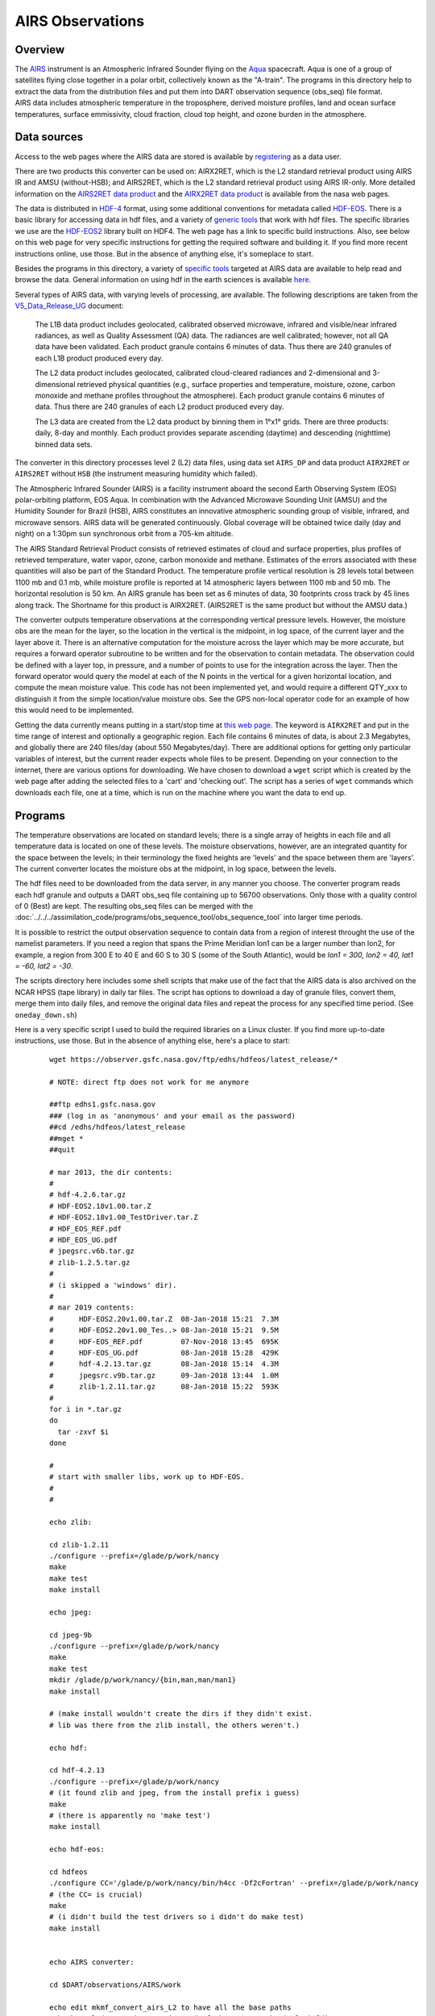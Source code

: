 AIRS Observations
=================

Overview
--------

| The `AIRS <http://airs.jpl.nasa.gov/>`__ instrument is an Atmospheric Infrared Sounder flying on the
  `Aqua <http://aqua.nasa.gov/>`__ spacecraft. Aqua is one of a group of satellites flying close together in a polar
  orbit, collectively known as the "A-train". The programs in this directory help to extract the data from the
  distribution files and put them into DART observation sequence (obs_seq) file format.
| AIRS data includes atmospheric temperature in the troposphere, derived moisture profiles, land and ocean surface
  temperatures, surface emmissivity, cloud fraction, cloud top height, and ozone burden in the atmosphere.

Data sources
------------

Access to the web pages where the AIRS data are stored is available by
`registering <https://airs.jpl.nasa.gov/data/registration>`__ as a data user.

There are two products this converter can be used on: AIRX2RET, which is the L2 standard retrieval product using AIRS IR
and AMSU (without-HSB); and AIRS2RET, which is the L2 standard retrieval product using AIRS IR-only. More detailed
information on the `AIRS2RET data
product <http://disc.sci.gsfc.nasa.gov/AIRS/data-holdings/by-data-product-v5/airsL2_Std_AIRS_only.shtml>`__ and the
`AIRX2RET data product <http://disc.sci.gsfc.nasa.gov/AIRS/data-holdings/by-data-product/airsL2_Std.shtml>`__ is
available from the nasa web pages.

The data is distributed in `HDF-4 <http://www.hdfgroup.org/>`__ format, using some additional conventions for metadata
called `HDF-EOS <http://hdfeos.org/software.php>`__. There is a basic library for accessing data in hdf files, and a
variety of `generic tools <http://www.hdfgroup.org/products/index.html>`__ that work with hdf files. The specific
libraries we use are the `HDF-EOS2 <http://hdfeos.org/software/library.php#HDF-EOS2>`__ library built on HDF4. The web
page has a link to specific build instructions. Also, see below on this web page for very specific instructions for
getting the required software and building it. If you find more recent instructions online, use those. But in the
absence of anything else, it's someplace to start.

Besides the programs in this directory, a variety of `specific tools <http://disc.sci.gsfc.nasa.gov/AIRS/tools.shtml>`__
targeted at AIRS data are available to help read and browse the data. General information on using hdf in the earth
sciences is available `here <http://eosweb.larc.nasa.gov/HBDOCS/hdf.html>`__.

Several types of AIRS data, with varying levels of processing, are available. The following descriptions are taken from
the
`V5_Data_Release_UG <http://disc.sci.gsfc.nasa.gov/AIRS/documentation/v5_docs/AIRS_V5_Release_User_Docs/V5_Data_Release_UG.pdf>`__
document:

   The L1B data product includes geolocated, calibrated observed microwave, infrared and visible/near infrared
   radiances, as well as Quality Assessment (QA) data. The radiances are well calibrated; however, not all QA data have
   been validated. Each product granule contains 6 minutes of data. Thus there are 240 granules of each L1B product
   produced every day.

   The L2 data product includes geolocated, calibrated cloud-cleared radiances and 2-dimensional and 3-dimensional
   retrieved physical quantities (e.g., surface properties and temperature, moisture, ozone, carbon monoxide and methane
   profiles throughout the atmosphere). Each product granule contains 6 minutes of data. Thus there are 240 granules of
   each L2 product produced every day.

   The L3 data are created from the L2 data product by binning them in 1°x1° grids. There are three products: daily,
   8-day and monthly. Each product provides separate ascending (daytime) and descending (nighttime) binned data sets.

The converter in this directory processes level 2 (L2) data files, using data set ``AIRS_DP`` and data product
``AIRX2RET`` or ``AIRS2RET`` without ``HSB`` (the instrument measuring humidity which failed).

The Atmospheric Infrared Sounder (AIRS) is a facility instrument aboard the second Earth Observing System (EOS)
polar-orbiting platform, EOS Aqua. In combination with the Advanced Microwave Sounding Unit (AMSU) and the Humidity
Sounder for Brazil (HSB), AIRS constitutes an innovative atmospheric sounding group of visible, infrared, and microwave
sensors. AIRS data will be generated continuously. Global coverage will be obtained twice daily (day and night) on a
1:30pm sun synchronous orbit from a 705-km altitude.

The AIRS Standard Retrieval Product consists of retrieved estimates of cloud and surface properties, plus profiles of
retrieved temperature, water vapor, ozone, carbon monoxide and methane. Estimates of the errors associated with these
quantities will also be part of the Standard Product. The temperature profile vertical resolution is 28 levels total
between 1100 mb and 0.1 mb, while moisture profile is reported at 14 atmospheric layers between 1100 mb and 50 mb. The
horizontal resolution is 50 km. An AIRS granule has been set as 6 minutes of data, 30 footprints cross track by 45 lines
along track. The Shortname for this product is AIRX2RET. (AIRS2RET is the same product but without the AMSU data.)

The converter outputs temperature observations at the corresponding vertical pressure levels. However, the moisture obs
are the mean for the layer, so the location in the vertical is the midpoint, in log space, of the current layer and the
layer above it. There is an alternative computation for the moisture across the layer which may be more accurate, but
requires a forward operator subroutine to be written and for the observation to contain metadata. The observation could
be defined with a layer top, in pressure, and a number of points to use for the integration across the layer. Then the
forward operator would query the model at each of the N points in the vertical for a given horizontal location, and
compute the mean moisture value. This code has not been implemented yet, and would require a different QTY_xxx to
distinguish it from the simple location/value moisture obs. See the GPS non-local operator code for an example of how
this would need to be implemented.

Getting the data currently means putting in a start/stop time at `this web
page <http://mirador.gsfc.nasa.gov/cgi-bin/mirador/homepageAlt.pl?keyword=AIRX2RET>`__. The keyword is ``AIRX2RET`` and
put in the time range of interest and optionally a geographic region. Each file contains 6 minutes of data, is about 2.3
Megabytes, and globally there are 240 files/day (about 550 Megabytes/day). There are additional options for getting only
particular variables of interest, but the current reader expects whole files to be present. Depending on your connection
to the internet, there are various options for downloading. We have chosen to download a ``wget`` script which is
created by the web page after adding the selected files to a 'cart' and 'checking out'. The script has a series of
``wget`` commands which downloads each file, one at a time, which is run on the machine where you want the data to end
up.

Programs
--------

The temperature observations are located on standard levels; there is a single array of heights in each file and all
temperature data is located on one of these levels. The moisture observations, however, are an integrated quantity for
the space between the levels; in their terminology the fixed heights are 'levels' and the space between them are
'layers'. The current converter locates the moisture obs at the midpoint, in log space, between the levels.

The hdf files need to be downloaded from the data server, in any manner you choose. The converter program reads each hdf
granule and outputs a DART obs_seq file containing up to 56700 observations. Only those with a quality control of 0
(Best) are kept. The resulting obs_seq files can be merged with the
:doc:`../../../assimilation_code/programs/obs_sequence_tool/obs_sequence_tool` into larger time periods.

It is possible to restrict the output observation sequence to contain data from a region of interest throught the use of
the namelist parameters. If you need a region that spans the Prime Meridian lon1 can be a larger number than lon2, for
example, a region from 300 E to 40 E and 60 S to 30 S (some of the South Atlantic), would be *lon1 = 300, lon2 = 40,
lat1 = -60, lat2 = -30*.

The scripts directory here includes some shell scripts that make use of the fact that the AIRS data is also archived on
the NCAR HPSS (tape library) in daily tar files. The script has options to download a day of granule files, convert
them, merge them into daily files, and remove the original data files and repeat the process for any specified time
period. (See ``oneday_down.sh``)

Here is a very specific script I used to build the required libraries on a Linux cluster. If you find more up-to-date
instructions, use those. But in the absence of anything else, here's a place to start:

   ::

       
      wget https://observer.gsfc.nasa.gov/ftp/edhs/hdfeos/latest_release/*

      # NOTE: direct ftp does not work for me anymore

      ##ftp edhs1.gsfc.nasa.gov
      ### (log in as 'anonymous' and your email as the password)
      ##cd /edhs/hdfeos/latest_release
      ##mget *
      ##quit
       
      # mar 2013, the dir contents:
      # 
      # hdf-4.2.6.tar.gz
      # HDF-EOS2.18v1.00.tar.Z
      # HDF-EOS2.18v1.00_TestDriver.tar.Z
      # HDF_EOS_REF.pdf
      # HDF_EOS_UG.pdf
      # jpegsrc.v6b.tar.gz
      # zlib-1.2.5.tar.gz
      # 
      # (i skipped a 'windows' dir).
      # 
      # mar 2019 contents:
      #      HDF-EOS2.20v1.00.tar.Z  08-Jan-2018 15:21  7.3M  
      #      HDF-EOS2.20v1.00_Tes..> 08-Jan-2018 15:21  9.5M  
      #      HDF-EOS_REF.pdf         07-Nov-2018 13:45  695K  
      #      HDF-EOS_UG.pdf          08-Jan-2018 15:28  429K  
      #      hdf-4.2.13.tar.gz       08-Jan-2018 15:14  4.3M  
      #      jpegsrc.v9b.tar.gz      09-Jan-2018 13:44  1.0M  
      #      zlib-1.2.11.tar.gz      08-Jan-2018 15:22  593K  
      #
      for i in *.tar.gz
      do
        tar -zxvf $i
      done

      # 
      # start with smaller libs, work up to HDF-EOS.
      # 
      # 

      echo zlib:

      cd zlib-1.2.11
      ./configure --prefix=/glade/p/work/nancy
      make
      make test 
      make install

      echo jpeg:

      cd jpeg-9b
      ./configure --prefix=/glade/p/work/nancy
      make
      make test 
      mkdir /glade/p/work/nancy/{bin,man,man/man1} 
      make install

      # (make install wouldn't create the dirs if they didn't exist.
      # lib was there from the zlib install, the others weren't.)

      echo hdf:

      cd hdf-4.2.13
      ./configure --prefix=/glade/p/work/nancy
      # (it found zlib and jpeg, from the install prefix i guess)
      make
      # (there is apparently no 'make test')
      make install

      echo hdf-eos:

      cd hdfeos
      ./configure CC='/glade/p/work/nancy/bin/h4cc -Df2cFortran' --prefix=/glade/p/work/nancy
      # (the CC= is crucial)
      make
      # (i didn't build the test drivers so i didn't do make test)
      make install


      echo AIRS converter:

      cd $DART/observations/AIRS/work

      echo edit mkmf_convert_airs_L2 to have all the base paths
      echo be /glade/p/work/nancy instead of whatever.  make it look like:
      echo ' '
      echo 'set JPGDIR = /glade/work/nancy'
      echo 'set HDFDIR = /glade/work/nancy'
      echo 'set EOSDIR = /glade/work/nancy'
      echo ' '

      ./quickbuild.csh

      exit 0

Namelist
--------

This namelist is read in a file called ``input.nml``. We adhere to the F90 standard of starting a namelist with an
ampersand '&' and terminating with a slash '/' for all our namelist input. Character strings that contain a '/' must be
enclosed in quotes to prevent them from prematurely terminating the namelist.

::

   &convert_airs_L2_nml
      l2_files           = 'input.hdf',
      l2_file_list       = '',
      datadir            = '.',
      outputdir          = '.',
      lon1               =   0.0,
      lon2               = 360.0,
      lat1               = -90.0,
      lat2               =  90.0,
      min_MMR_threshold  = 1.0e-30,
      top_pressure_level = 0.0001,
      cross_track_thin   = 0,
      along_track_thin   = 0,
   /

| 

.. container::

   +-------------------+------------------------+------------------------------------------------------------+---------+
   | Contents          | Type                   | Description                                                | Default |
   +===================+========================+============================================================+=========+
   | l2_files          | character(len=128) (:) | A list of one or more names of the HDF file(s) to read,    |         |
   |                   |                        | NOT including the directory. If multiple files are listed, |         |
   |                   |                        | each will be read and the results will be placed in a      |         |
   |                   |                        | separate file with an output filename constructed based on |         |
   |                   |                        | the input filename.                                        |         |
   +-------------------+------------------------+------------------------------------------------------------+---------+
   | l2_file_list      | character(len=128)     | The name of an ascii text file which contains one filename |         |
   |                   |                        | per line, NOT including the directory. Each file will be   |         |
   |                   |                        | read and the observations converted into an output file    |         |
   |                   |                        | where the output filename is based on the input filename.  |         |
   |                   |                        | Only one of 'l2_files' and 'l2_file_list' can be           |         |
   |                   |                        | specified. The other must be ' ' (empty).                  |         |
   +-------------------+------------------------+------------------------------------------------------------+---------+
   | datadir           | character(len=128)     | The directory containing the HDF files                     |         |
   +-------------------+------------------------+------------------------------------------------------------+---------+
   | outputdir         | character(len=128)     | The directory for the output observation sequence files.   |         |
   +-------------------+------------------------+------------------------------------------------------------+---------+
   | lon1              | real(r4)               | the West-most longitude of interest in degrees. [0.0, 360] |         |
   +-------------------+------------------------+------------------------------------------------------------+---------+
   | lon2              | real(r4)               | the East-most longitude of interest in degrees. [0.0, 360] |         |
   +-------------------+------------------------+------------------------------------------------------------+---------+
   | lat1              | real(r4)               | the South-most latitude of interest in degrees. [-90.0,    |         |
   |                   |                        | 90.0]                                                      |         |
   +-------------------+------------------------+------------------------------------------------------------+---------+
   | lat2              | real(r8)               | the North-most latitude of interest in degrees. [-90.0,    |         |
   |                   |                        | 90.0]                                                      |         |
   +-------------------+------------------------+------------------------------------------------------------+---------+
   | min_MMR_threshold | real(r8)               | The data files contains 'Retrieved Water Vapor Mass Mixing |         |
   |                   |                        | Ratio'. This is the minimum threshold, in gm/kg, that will |         |
   |                   |                        | be converted into a specific humidity observation.         |         |
   +-------------------+------------------------+------------------------------------------------------------+---------+
   | cross_track_thin  | integer                | provides ability to thin the data by keeping only every    |         |
   |                   |                        | Nth data value in a particular row. e.g. 3 == keep every   |         |
   |                   |                        | third value.                                               |         |
   +-------------------+------------------------+------------------------------------------------------------+---------+
   | along_track_thin  | integer                | provides ability to thin the data by keeping only every    |         |
   |                   |                        | Nth row. e.g. 4 == keep only every 4th row.                |         |
   +-------------------+------------------------+------------------------------------------------------------+---------+

| 
